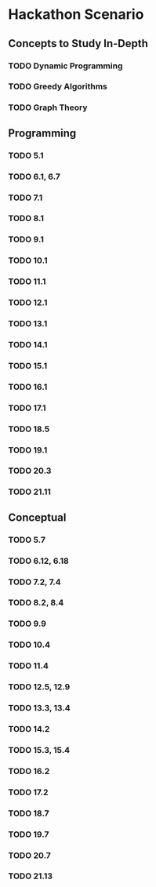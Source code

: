 * Hackathon Scenario
** Concepts to Study In-Depth
*** TODO Dynamic Programming
*** TODO Greedy Algorithms
*** TODO Graph Theory
** Programming
*** TODO 5.1
*** TODO 6.1, 6.7
*** TODO 7.1
*** TODO 8.1
*** TODO 9.1
*** TODO 10.1
*** TODO 11.1
*** TODO 12.1
*** TODO 13.1
*** TODO 14.1
*** TODO 15.1
*** TODO 16.1
*** TODO 17.1
*** TODO 18.5
*** TODO 19.1
*** TODO 20.3
*** TODO 21.11
** Conceptual
*** TODO 5.7
*** TODO 6.12, 6.18
*** TODO 7.2, 7.4
*** TODO 8.2, 8.4
*** TODO 9.9
*** TODO 10.4
*** TODO 11.4
*** TODO 12.5, 12.9
*** TODO 13.3, 13.4
*** TODO 14.2
*** TODO 15.3, 15.4
*** TODO 16.2
*** TODO 17.2
*** TODO 18.7
*** TODO 19.7
*** TODO 20.7
*** TODO 21.13
